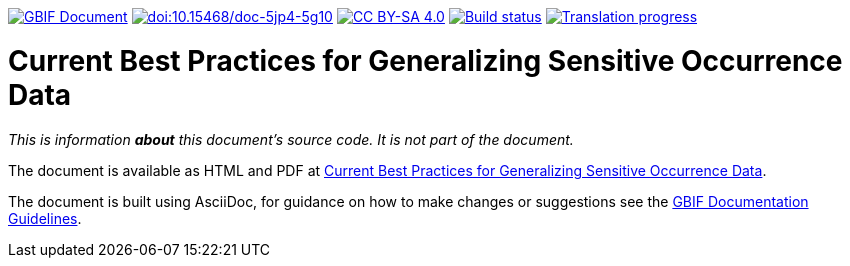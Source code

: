 https://docs.gbif.org/documentation-guidelines/[image:https://docs.gbif.org/documentation-guidelines/gbif-document-shield.svg[GBIF Document]]
https://doi.org/10.15468/doc-5jp4-5g10[image:https://zenodo.org/badge/DOI/10.15468/doc-5jp4-5g10.svg[doi:10.15468/doc-5jp4-5g10]]
https://creativecommons.org/licenses/by-sa/4.0/[image:https://img.shields.io/badge/License-CC%20BY%2D-SA%204.0-lightgrey.svg[CC BY-SA 4.0]]
https://builds.gbif.org/job/doc-sensitive-species-best-practices/lastBuild/console[image:https://builds.gbif.org/job/doc-sensitive-species-best-practices/badge/icon[Build status]]
https://crowdin.com/project/sensitive-species-guide[image:https://badges.crowdin.net/sensitive-species-guide/localized.svg[Translation progress]]

= Current Best Practices for Generalizing Sensitive Occurrence Data

_This is information *about* this document's source code.  It is not part of the document._

The document is available as HTML and PDF at https://docs.gbif.org/sensitive-species-best-practices/master/[Current Best Practices for Generalizing Sensitive Occurrence Data].

The document is built using AsciiDoc, for guidance on how to make changes or suggestions see the https://docs.gbif.org/documentation-guidelines/[GBIF Documentation Guidelines].
